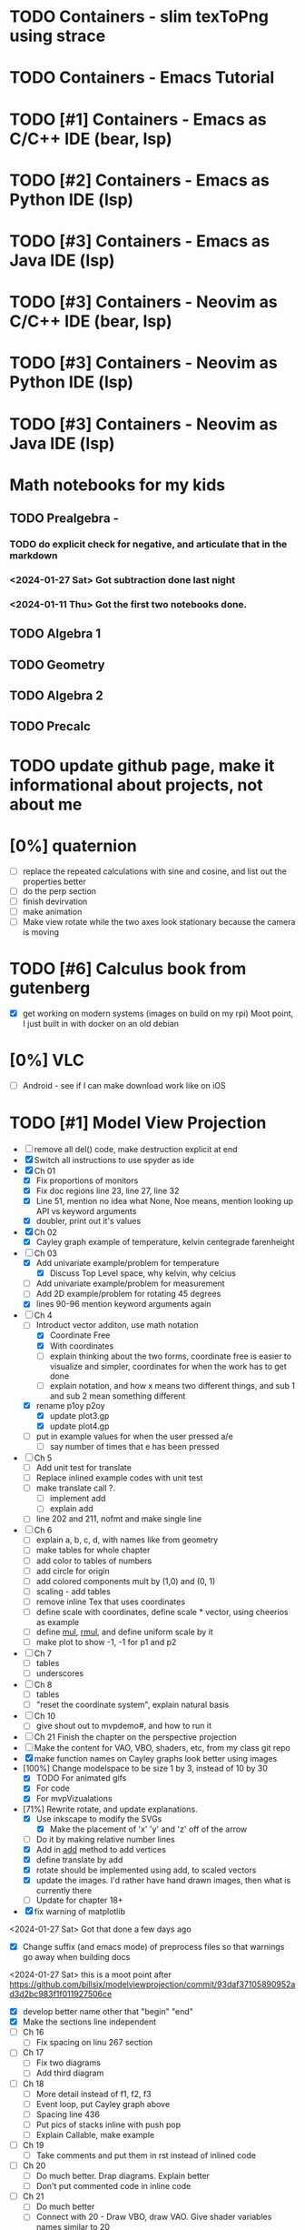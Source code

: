 #+PRIORITIES: 1 10 5

* TODO Containers - slim texToPng using strace
* TODO Containers - Emacs Tutorial
* TODO [#1] Containers - Emacs as C/C++ IDE (bear, lsp)
* TODO [#2] Containers - Emacs as Python IDE (lsp)
* TODO [#3] Containers - Emacs as Java IDE (lsp)
* TODO [#3] Containers - Neovim as C/C++ IDE (bear, lsp)
* TODO [#3] Containers - Neovim as Python IDE (lsp)
* TODO [#3] Containers - Neovim as Java IDE (lsp)
* Math notebooks for my kids
** TODO Prealgebra -
*** TODO do explicit check for negative, and articulate that in the markdown
*** <2024-01-27 Sat> Got subtraction done last night
*** <2024-01-11 Thu> Got the first two notebooks done.
** TODO Algebra 1
** TODO Geometry
** TODO Algebra 2
** TODO Precalc
* TODO update github page, make it informational about projects, not about me
* [0%] quaternion
    - [ ] replace the repeated calculations with sine and cosine, and list out the properties better
    - [ ] do the perp section
    - [ ] finish devirvation
    - [ ] make animation
    - [ ] Make view rotate while the two axes look stationary because the camera is moving
* TODO [#6] Calculus book from gutenberg
    - [X] get working on modern systems (images on build on my rpi)
      Moot point, I just built in with docker on an old debian
* [0%] VLC
    - [ ] Android - see if I can make download work like on iOS
* TODO [#1] Model View Projection
    - [ ] remove all del() code, make destruction explicit at end
    - [X] Switch all instructions to use spyder as ide
    - [X] Ch 01
      - [X] Fix proportions of monitors
      - [X] Fix doc regions line 23, line 27, line 32
      - [X] Line 51, mention no idea what None, Noe means, mention looking up API vs keyword arguments
      - [X] doubler, print out it's values
    - [X] Ch 02
      - [X] Cayley graph example of temperature, kelvin centegrade farenheight
    - [-] Ch 03
      - [X] Add univariate example/problem for temperature
        - [X] Discuss Top Level space, why kelvin, why celcius
      - [ ] Add univariate example/problem for measurement
      - [ ] Add 2D example/problem for rotating 45 degrees
      - [X] lines 90-96 mention keyword arguments again
    - [-] Ch 4
      * [-] Introduct vector additon, use math notation
        - [X] Coordinate Free
        - [X] With coordinates
        - [ ] explain thinking about the two forms, coordinate free is easier to visualize and simpler, coordinates for when the work has to get done
        - [ ] explain notation, and how x means two different things, and sub 1 and sub 2 mean something different
      * [X] rename p1oy p2oy
        - [X] update plot3.gp
        - [X] update plot4.gp
      * [ ] put in example values for when the user pressed a/e
        - [ ] say number of times that e has been pressed
    - [ ] Ch 5
      - [ ] Add unit test for translate
      - [ ] Replace inlined example codes with unit test
      - [ ] make translate call ?.
        - [ ] implement add
        - [ ] explain add
      - [ ] line 202 and 211, nofmt and make single line
    - [ ] Ch 6
      - [ ] explain a, b, c, d, with names like from geometry
      - [ ] make tables for whole chapter
      - [ ] add color to tables of numbers
      - [ ] add circle for origin
      - [ ] add colored components mult by (1,0) and (0, 1)
      - [ ] scaling - add tables
      - [ ] remove inline Tex that uses coordinates
      - [ ]define scale with coordinates, define scale * vector, using cheerios as example
      - [ ] define _mul_, _rmul_, and define uniform scale by it
      - [ ] make plot to show -1, -1 for p1 and p2
    - [ ] Ch 7
      - [ ]tables
      - [ ]underscores
    - [ ] Ch 8
      - [ ] tables
      - [ ] "reset the coordinate system", explain natural basis
    - [ ] Ch 10
      - [ ] give shout out to mvpdemo#, and how to run it
    - [ ] Ch 21 Finish the chapter on the perspective projection
    - [ ] Make the content for VAO, VBO, shaders, etc, from my class git repo
    - [X] make function names on Cayley graphs look better using images
    - [100%] Change modelspace to be size 1 by 3, instead of 10 by 30
      - [X] TODO For animated gifs
      - [X] For code
      - [X] For mvpVizualations
    - [71%] Rewrite rotate, and update explanations.
      - [X] Use inkscape to modify the SVGs
        - [X] Make the placement of 'x' 'y' and 'z' off of the arrow
      - [ ] Do it by making relative number lines
      - [X] Add in _add_ method to add vertices
      - [X] define translate by add
      - [X] rotate should be implemented using add, to scaled vectors
      - [X] update the images.  I'd rather have hand drawn images, then what is currently there
      - [ ] Update for chapter 18+
    - [X] fix warning of matplotlib
    <2024-01-27 Sat> Got that done a few days ago
    - [X] Change suffix (and emacs mode) of preprocess files so that warnings go away when building docs
    <2024-01-27 Sat> this is a moot point after https://github.com/billsix/modelviewprojection/commit/93daf37105890952ad3d2bc983f1f011927506ce
    - [X] develop better name other that "begin" "end"
    - [X] Make the sections line independent
    - [ ] Ch 16
      - [ ] Fix spacing on linu 267 section
    - [ ] Ch 17
      - [ ] Fix two diagrams
      - [ ] Add third diagram
    - [ ] Ch 18
      - [ ] More detail instead of f1, f2, f3
      - [ ] Event loop, put Cayley graph above
      - [ ] Spacing line 436
      - [ ] Put pics of stacks inline with push pop
      - [ ] Explain Callable, make example
    - [ ] Ch 19
      - [ ] Take comments and put them in rst instead of inlined code
    - [ ] Ch 20
      - [ ] Do much better.  Drap diagrams.  Explain better
      - [ ] Don't put commented code in inline code
    - [ ] Ch 21
      - [ ] Do much better
      - [ ] Connect with 20 - Draw VBO, draw VAO.  Give shader variables names similar to 20
    - [ ] Ch 22
      - [ ] Make 22.  Same as 21, but pass color as uniform
      - [ ] Draw diagram of VBO, programs in parallel, and uniforms, same way matrix is.  Perhaps draw nested blocks to show scope hierarchy
      - [ ] Talk about binding.  Draw diagrams of them as global variables.  Perhaps make sample Python class, implemented as map for binding

* TODO [#5] Spimulator
    - [0%] Progress
      - [ ] add printing a diamond
      - [ ] Add tower of hanoi
      - [ ] Make visualization
        - [ ] Make parser on C that uses clang parsing the AST
        - [ ] Visualize, load time.  This probably involves capturing line and column number at parse time
        - [ ] Visualize, highlighting code during execution
        - [ ] using stack only
        - [ ] using an few registers as possible
        - [ ] add some optimizations
      - [ ] make sphinx docs
        - [ ] Go through C code first explaining C
        - [ ] Then go through 'C--" and 'C----" code
        - [ ] take the inline comments and put them in restructured text
      - [ ] rename "in register" "in instruction"
      - [ ] Add equivalent malloc syscalls
        - [ ] Show why malloc matters
        - [ ] Make grocery list of fixed size.  Then make grocery list of dynamic size.
* TODO [#7] graphing calculator in OpenGL, 2D and 3D
* TODO [#7] linear algebra visualizer
      - [ ] 1D
      - [ ] 2D
        - [ ] rotate
        - [ ] scale
        - [ ] matrix
        - [ ] column space
        - [ ] inverse
        - [ ] SVD
        - [ ] Caley graph
      - [ ] 3D
        - [ ] rotate
        - [ ] scale
        - [ ] matrix
        - [ ] column space
        - [ ] inverse
        - [ ] SVD
        - [ ] Caley graph
* TODO [#2] Advanced Programming in the unix environment
    - [0%] Progress
      - [ ] build library using cmake
      - [ ] build chapters using cmake
* TODO [#8] Craft
** TODO Port to
*** TODO Metal
*** TODO Vulkan
*** TODO DX
** TODO Start to document using sphinx
** TODO add scripting, using protobuf
*** TODO python on linux
*** TODO C# on windows
*** TODO swift on mac
** TODO revert graphics abstraction that I made
** TODO figure out how the threads work
** TODO get multiplayer working
* YouTube Vidoes
** TODO Gilbert Strang's calculus https://ocw.mit.edu/courses/res-18-001-calculus-fall-2023/
** TODO Gilbert Strang's linalg
** TODO Towers of Hanoi video
** TODO Spimulator videos

Run the code in C in all of them.
Then run the code in assembly

** TODO [#5] Cross product
*** TODO [#2] rewrite the proof as a sphinx page, not PDF. People don't want to download PDFs
*** TODO Add images from animation to the proof
*** TODO Make separate PDF which has
**** TODO 2D
<2023-12-26 Tue> Made some progress.
***** TODO Make operations on Coordinate System explicit.  Make dot product of coordinates with "Coordinate System" Vector
***** TODO Rotate x to y
***** TODO Rotate a to x
***** TODO Project a to x
***** TODO Project a to y
**** TODO 3D
***** TODO Rotate x to y
***** TODO Rotate y to z
***** TODO Rotate z to a
***** TODO Rotate a to xy
***** TODO Rotate a to yz
***** TODO Rotate a to zy
***** TODO Rotate xy Theta
***** TODO Rotate yz Theta
***** TODO Rotate zx Theta
***** TODO Project a to x
***** TODO Project a to y
***** TODO Project a to z
***** TODO Project a to xy
***** TODO Project a to yz
***** TODO Project a to zx
*** TODO In proof, reference previous equations
*** TODO Add properties to proof
**** TODO Right hand rule

**** TODO Anticommutativity
**** TODO Left distributivity
**** TODO Right distributivity
**** TODO Scalar multiplication
*** TODO Make the damn video and publish it Bill
** TODO [#5] Greene's Theorum
*** TODO Show the double integral as a line integral using half of the standard equation
*** TODO Show the vector field, rotated 90 degress to the right, crossed with the derivative of the path, reduces to the above.
** TODO [#7] Stoke's Theorum
See if I can do the same to Stokes.
** TODO [#4] Quaternions
*** TODO [#2] Make proof a sphinx page instead of PDF
** TODO [#10] frameworks vs libraries

Use hearnbakercarithers4thedition with glut vs glfw as example

** TODO Shorts
*** TODO Cmd line
**** TODO ls pwd cd
**** TODO ampersand
**** TODO pipes
**** $()
**** TODO up down history ctrl r
*** TODO Emacs
**** TODO Macros
**** TODO Basic usage
**** TODO make/compile
